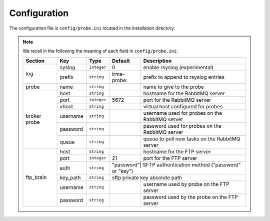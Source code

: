 .. _app-configuration:

Configuration
-------------

The configuration file is ``config/probe.ini`` located in the installation
directory.

.. note:: We recall in the following the meaning of each field in ``config/probe.ini``:

     +----------------+-------------+------------+-----------+-------------------------------------------------+
     |     Section    |      Key    |    Type    |  Default  | Description                                     |
     +================+=============+============+===========+=================================================+
     |                |   syslog    |``integer`` |     0     | enable rsyslog (experimental)                   |
     |   log          +-------------+------------+-----------+-------------------------------------------------+
     |                |   prefix    |``string``  |irma-probe:| prefix to append to rsyslog entries             |
     +----------------+-------------+------------+-----------+-------------------------------------------------+
     |   probe        |   name      |``string``  |           | name to give to the probe                       |
     +----------------+-------------+------------+-----------+-------------------------------------------------+
     |                |     host    | ``string`` |           | hostname for the RabbitMQ server                |
     |                +-------------+------------+-----------+-------------------------------------------------+
     |                |     port    |``integer`` |   5672    | port for the RabbitMQ server                    |
     |                +-------------+------------+-----------+-------------------------------------------------+
     |   broker       |     vhost   | ``string`` |           | virtual host configured for probes              |
     |   probe        +-------------+------------+-----------+-------------------------------------------------+
     |                |   username  | ``string`` |           | username used for probes on the RabbitMQ server |
     |                +-------------+------------+-----------+-------------------------------------------------+
     |                |   password  | ``string`` |           | password used for probes on the RabbitMQ server |
     |                +-------------+------------+-----------+-------------------------------------------------+
     |                |     queue   | ``string`` |           | queue to poll new tasks on the RabbitMQ server  |
     +----------------+-------------+------------+-----------+-------------------------------------------------+
     |                |     host    | ``string`` |           | hostname for the FTP server                     |
     |                +-------------+------------+-----------+-------------------------------------------------+
     |                |     port    |``integer`` |    21     | port for the FTP server                         |
     |                +-------------+------------+-----------+-------------------------------------------------+
     |                |     auth    | ``string`` | "password"| SFTP authentication method ("password" or "key")|
     |   ftp_brain    +-------------+------------+----------------+--------------------------------------------+
     |                |   key_path  | ``string`` |           | sftp private key absolute path                  |
     |                +-------------+------------+-----------+-------------------------------------------------+
     |                |   username  | ``string`` |           | username used by probe on the FTP server        |
     |                +-------------+------------+-----------+-------------------------------------------------+
     |                |   password  | ``string`` |           | password used by the probe on the FTP server    |
     +----------------+-------------+------------+-----------+-------------------------------------------------+
